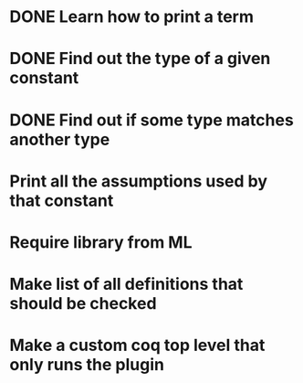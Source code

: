 * DONE Learn how to print a term
* DONE Find out the type of a given constant
* DONE Find out if some type matches another type
* Print all the assumptions used by that constant
* Require library from ML
* Make list of all definitions that should be checked
* Make a custom coq top level that only runs the plugin
